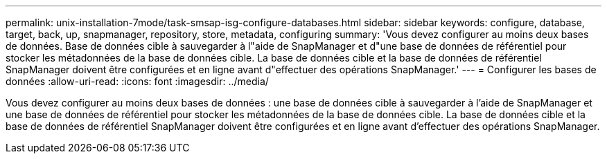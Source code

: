 ---
permalink: unix-installation-7mode/task-smsap-isg-configure-databases.html 
sidebar: sidebar 
keywords: configure, database, target, back, up, snapmanager, repository, store, metadata, configuring 
summary: 'Vous devez configurer au moins deux bases de données. Base de données cible à sauvegarder à l"aide de SnapManager et d"une base de données de référentiel pour stocker les métadonnées de la base de données cible. La base de données cible et la base de données de référentiel SnapManager doivent être configurées et en ligne avant d"effectuer des opérations SnapManager.' 
---
= Configurer les bases de données
:allow-uri-read: 
:icons: font
:imagesdir: ../media/


[role="lead"]
Vous devez configurer au moins deux bases de données : une base de données cible à sauvegarder à l'aide de SnapManager et une base de données de référentiel pour stocker les métadonnées de la base de données cible. La base de données cible et la base de données de référentiel SnapManager doivent être configurées et en ligne avant d'effectuer des opérations SnapManager.
